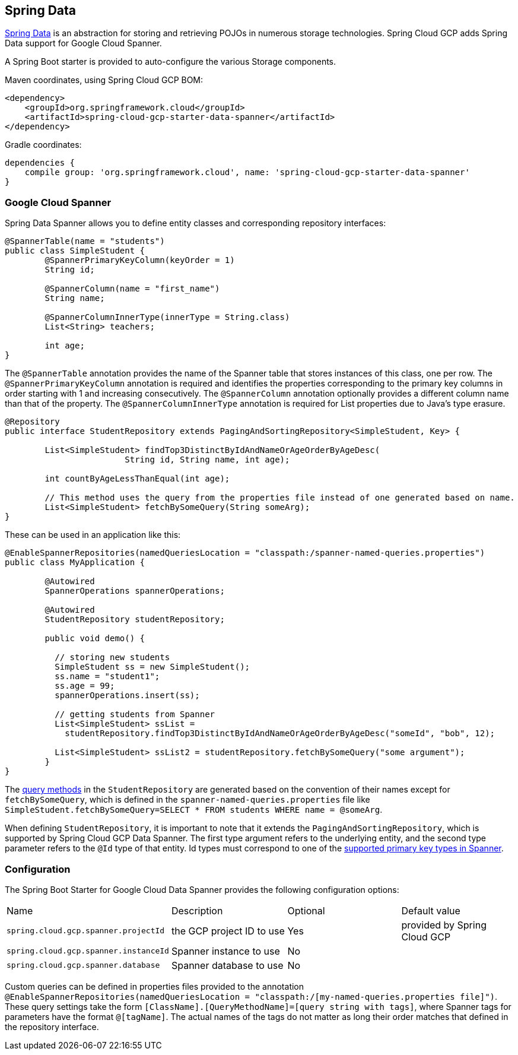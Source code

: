 == Spring Data

http://projects.spring.io/spring-data/[Spring Data]
is an abstraction for storing and retrieving POJOs in numerous storage technologies.
Spring Cloud GCP adds Spring Data support for Google Cloud Spanner.

A Spring Boot starter is provided to auto-configure the various Storage components.

Maven coordinates, using Spring Cloud GCP BOM:

[source,xml]
----
<dependency>
    <groupId>org.springframework.cloud</groupId>
    <artifactId>spring-cloud-gcp-starter-data-spanner</artifactId>
</dependency>
----

Gradle coordinates:

[source,subs="normal"]
----
dependencies {
    compile group: 'org.springframework.cloud', name: 'spring-cloud-gcp-starter-data-spanner'
}
----


=== Google Cloud Spanner

Spring Data Spanner allows you to define entity classes and corresponding repository interfaces:

[source,java]
----
@SpannerTable(name = "students")
public class SimpleStudent {
	@SpannerPrimaryKeyColumn(keyOrder = 1)
	String id;

	@SpannerColumn(name = "first_name")
	String name;

	@SpannerColumnInnerType(innerType = String.class)
	List<String> teachers;

	int age;
}
----

The `@SpannerTable` annotation provides the name of the Spanner table that stores instances of this class, one per row.
The `@SpannerPrimaryKeyColumn` annotation is required and identifies the properties corresponding to the primary key columns in
order starting with 1 and increasing consecutively.
The `@SpannerColumn` annotation optionally provides a different column name than that of the property.
The `@SpannerColumnInnerType` annotation is required for List properties due to Java's type erasure.

[source,java]
----
@Repository
public interface StudentRepository extends PagingAndSortingRepository<SimpleStudent, Key> {

	List<SimpleStudent> findTop3DistinctByIdAndNameOrAgeOrderByAgeDesc(
			String id, String name, int age);

	int countByAgeLessThanEqual(int age);

	// This method uses the query from the properties file instead of one generated based on name.
	List<SimpleStudent> fetchBySomeQuery(String someArg);
}

----

These can be used in an application like this:

[source,java]
----
@EnableSpannerRepositories(namedQueriesLocation = "classpath:/spanner-named-queries.properties")
public class MyApplication {

	@Autowired
	SpannerOperations spannerOperations;

	@Autowired
	StudentRepository studentRepository;

	public void demo() {

	  // storing new students
	  SimpleStudent ss = new SimpleStudent();
	  ss.name = "student1";
	  ss.age = 99;
	  spannerOperations.insert(ss);

	  // getting students from Spanner
	  List<SimpleStudent> ssList =
	    studentRepository.findTop3DistinctByIdAndNameOrAgeOrderByAgeDesc("someId", "bob", 12);

	  List<SimpleStudent> ssList2 = studentRepository.fetchBySomeQuery("some argument");
	}
}

----

The https://docs.spring.io/spring-data/commons/docs/current/reference/html/#repositories.query-methods[query methods]
in the `StudentRepository` are generated based on the convention of their names
except for `fetchBySomeQuery`, which is defined in the `spanner-named-queries.properties` file
like `SimpleStudent.fetchBySomeQuery=SELECT * FROM students WHERE name = @someArg`.

When defining `StudentRepository`, it is important to note that it extends the
`PagingAndSortingRepository`, which is supported by Spring Cloud GCP Data Spanner. The first type
argument refers to the underlying entity, and the second type parameter refers to the `@Id` type
of that entity. Id types must correspond to one of the https://cloud.google.com/spanner/docs/data-types[supported primary key types in Spanner].

=== Configuration

The Spring Boot Starter for Google Cloud Data Spanner provides the following configuration options:

|===
| Name | Description | Optional | Default value
| `spring.cloud.gcp.spanner.projectId` | the GCP project ID to use | Yes | provided by Spring Cloud GCP
| `spring.cloud.gcp.spanner.instanceId` | Spanner instance to use | No |
| `spring.cloud.gcp.spanner.database` |
Spanner database to use | No |
|===

Custom queries can be defined in properties files provided to the annotation
`@EnableSpannerRepositories(namedQueriesLocation = "classpath:/[my-named-queries.properties file]")`.
These query settings take the form `[ClassName].[QueryMethodName]=[query string with tags]`, where Spanner
tags for parameters have the format `@[tagName]`. The actual names of the tags do not matter as long
their order matches that defined in the repository interface.

